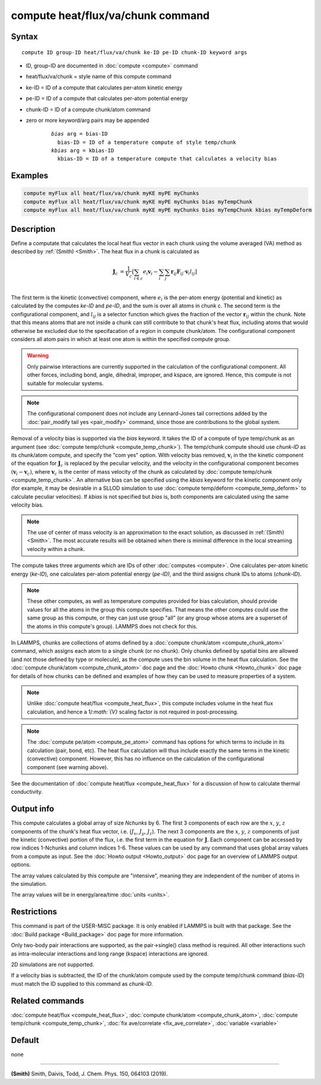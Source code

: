 .. index:: compute heat/flux/va/chunk

compute heat/flux/va/chunk command
=========================

Syntax
""""""

.. parsed-literal::

   compute ID group-ID heat/flux/va/chunk ke-ID pe-ID chunk-ID keyword args

* ID, group-ID are documented in :doc:`compute <compute>` command
* heat/flux/va/chunk = style name of this compute command
* ke-ID = ID of a compute that calculates per-atom kinetic energy
* pe-ID = ID of a compute that calculates per-atom potential energy
* chunk-ID = ID of a compute chunk/atom command
* zero or more keyword/arg pairs may be appended

   .. parsed-literal::

        *bias* arg = bias-ID
          bias-ID = ID of a temperature compute of style temp/chunk
        *kbias* arg = kbias-ID
          kbias-ID = ID of a temperature compute that calculates a velocity bias

Examples
""""""""

.. code-block:: LAMMPS

   compute myFlux all heat/flux/va/chunk myKE myPE myChunks
   compute myFlux all heat/flux/va/chunk myKE myPE myChunks bias myTempChunk
   compute myFlux all heat/flux/va/chunk myKE myPE myChunks bias myTempChunk kbias myTempDeform

Description
"""""""""""

Define a computate that calculates the local heat flux vector in each chunk
using the volume averaged (VA) method as described by :ref:`(Smith) <Smith>`.
The heat flux in a chunk is calculated as

.. math::
   \mathbf{J}_c &= \frac{1}{V_c} \left[ \sum_{i \in c} e_i \mathbf{v}_i - \sum_{i} \sum_{j} \mathbf{r}_{ij} \mathbf{F}_{ij} \cdot \mathbf{v}_i l_{ij} \right] \\

The first term is the kinetic (convective) component, where :math:`e_i` is the
per-atom energy (potential and kinetic) as calculated by the computes *ke-ID*
and *pe-ID*, and the sum is over all atoms in chunk c. The second term is the
configurational component, and :math:`l_{ij}` is a selector function which gives
the fraction of the vector :math:`\mathbf{r}_{ij}` within the chunk.  Note that
this means atoms that are not inside a chunk can still contribute to that
chunk's heat flux, including atoms that would otherwise be excluded due to the
specifacation of a region in compute chunk/atom.  The configurational component
considers all atom pairs in which at least one atom is within the specified
compute group.

.. warning::

   Only pairwise interactions are currently supported in the calculation of the
   configurational component. All other forces, including bond, angle, dihedral,
   improper, and kspace, are ignored. Hence, this compute is not suitable for
   molecular systems.

.. note::

   The configurational component does not include any Lennard-Jones tail
   corrections added by the :doc:`pair_modify tail yes <pair_modify>`
   command, since those are contributions to the global system.

Removal of a velocity bias is supported via the *bias* keyword. It takes the
ID of a compute of type temp/chunk as an argument (see
:doc:`compute temp/chunk <compute_temp_chunk>`).  The temp/chunk compute should
use *chunk-ID* as its chunk/atom compute, and specify the "com yes" option.
With velocity bias removed, :math:`\mathbf{v}_i` in the the kinetic component of
the equation for :math:`\mathbf{J}_c` is replaced by the peculiar velocity, and
the velocity in the configurational component becomes
:math:`\left( \mathbf{v}_i - \mathbf{v}_c \right)`, where
:math:`\mathbf{v}_c` is the center of mass velocity of the chunk as calculated
by :doc:`compute temp/chunk <compute_temp_chunk>`.  An alternative bias can be
specified using the *kbias* keyword for the kinetic component only (for example,
it may be desirable in a SLLOD simulation to use
:doc:`compute temp/deform <compute_temp_deform>` to calculate peculiar
velocities).  If *kbias* is not specified but *bias* is, both components are
calculated using the same velocity bias.

.. note::

   The use of center of mass velocity is an approximation to the exact solution,
   as discussed in :ref:`(Smith) <Smith>`. The most accurate results will be
   obtained when there is minimal difference in the local streaming velocity
   within a chunk.

The compute takes three arguments which are IDs of other
:doc:`computes <compute>`.  One calculates per-atom kinetic energy
(\ *ke-ID*\ ), one calculates per-atom potential energy (\ *pe-ID)*\ , and the
third assigns chunk IDs to atoms (\ *chunk-ID*\ ).

.. note::

   These other computes, as well as temperature computes provided for bias
   calculation, should provide values for all the atoms in the group this
   compute specifies.  That means the other computes could use the same group as
   this compute, or they can just use group "all" (or any group whose atoms are
   a superset of the atoms in this compute's group).  LAMMPS does not check for
   this.

In LAMMPS, chunks are collections of atoms defined by a
:doc:`compute chunk/atom <compute_chunk_atom>` command, which assigns each atom
to a single chunk (or no chunk).  Only chunks defined by spatial bins are
allowed (and not those defined by type or molecule), as the compute uses the
bin volume in the heat flux calculation.  See the :doc:`compute chunk/atom <compute_chunk_atom>`
doc page and the :doc:`Howto chunk <Howto_chunk>` doc page for details of how
chunks can be defined and examples of how they can be used to measure
properties of a system.

.. note::

   Unlike :doc:`compute heat/flux <compute_heat_flux>`, this compute includes
   volume in the heat flux calculation, and hence a 1/`:math:`{V}` scaling
   factor is not required in post-processing.

.. note::

   The :doc:`compute pe/atom <compute_pe_atom>` command has options for which
   terms to include in its calculation (pair, bond, etc).  The heat
   flux calculation will thus include exactly the same terms in the kinetic
   (convective) component. However, this has no influence on the calculation of
   the configurational component (see warning above).

See the documentation of :doc:`compute heat/flux <compute_heat_flux>` for a
discussion of how to calculate thermal conductivity.

Output info
"""""""""""

This compute calculates a global array of size *Nchunks* by 6.
The first 3 components of each row are the :math:`x`, :math:`y`, :math:`z`
components of the chunk's heat flux vector,
i.e. (:math:`J_x`, :math:`J_y`, :math:`J_z`).
The next 3 components are the :math:`x`, :math:`y`, :math:`z` components
of just the kinetic (convective) portion of the flux, i.e. the
first term in the equation for :math:`\mathbf{J}`.
Each component can be accessed by row indices 1-Nchunks and column indices 1-6.
These values can be used by any command that uses global array values from a
compute as input.  See the :doc:`Howto output <Howto_output>` doc page for an
overview of LAMMPS output options.

The array values calculated by this compute are "intensive", meaning
they are independent of the number of atoms in the simulation.

The array values will be in energy/area/time :doc:`units <units>`.

Restrictions
""""""""""""

This command is part of the USER-MISC package. It is only enabled if LAMMPS is
built with that package.  See the :doc:`Build package <Build_package>` doc page
for more information.

Only two-body pair interactions are supported, as the pair->single() class
method is required.  All other interactions such as intra-molecular interactions
and long range (kspace) interactions are ignored.

2D simulations are not supported.

If a velocity bias is subtracted, the ID of the chunk/atom compute used by the
compute temp/chunk command (*bias-ID*) must match the ID supplied to this command as
*chunk-ID*.

Related commands
""""""""""""""""

:doc:`compute heat/flux <compute_heat_flux>`,
:doc:`compute chunk/atom <compute_chunk_atom>`,
:doc:`compute temp/chunk <compute_temp_chunk>`,
:doc:`fix ave/correlate <fix_ave_correlate>`,
:doc:`variable <variable>`

Default
"""""""

none

----------

.. _Smith:

**(Smith)**  Smith, Daivis, Todd, J. Chem. Phys. 150, 064103 (2019).
